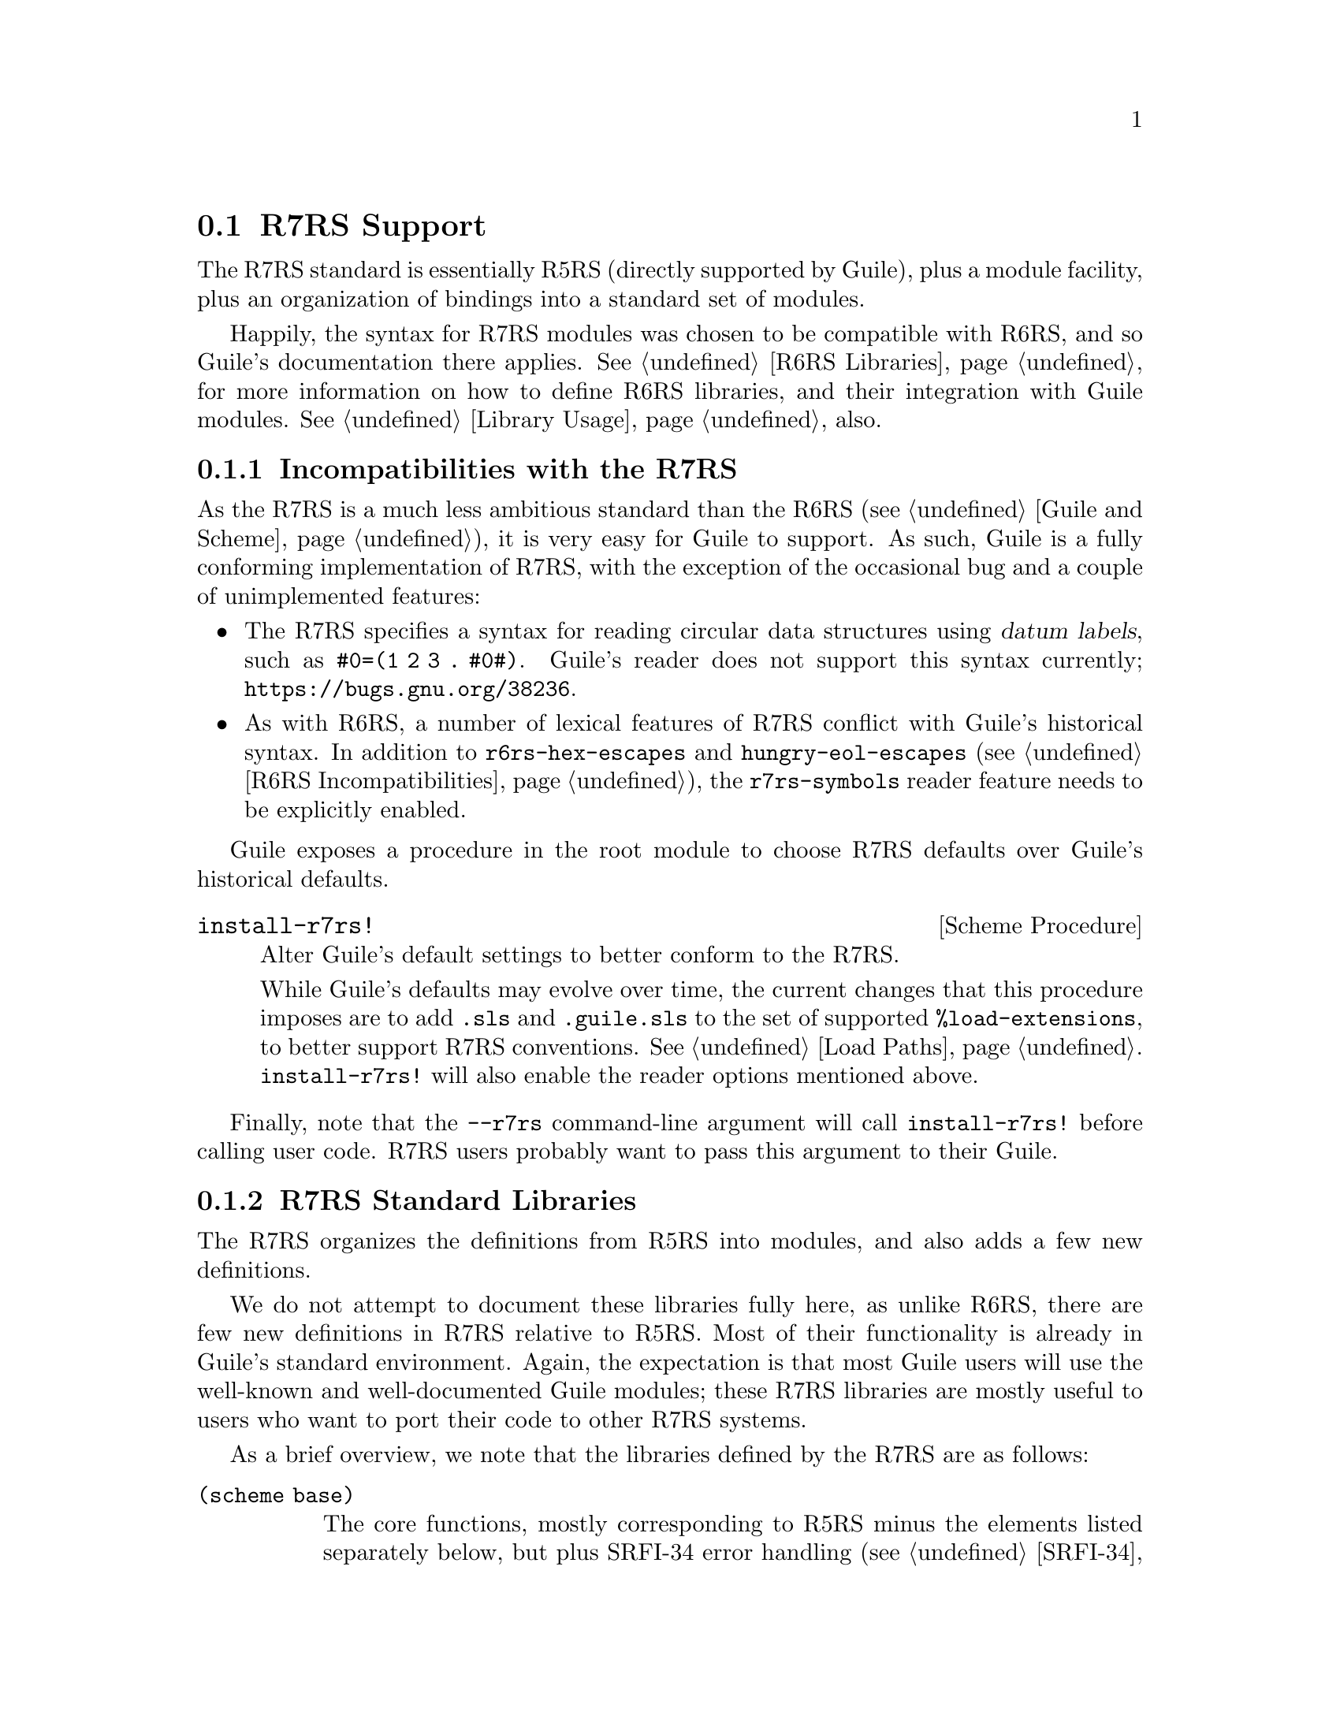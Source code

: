 @c -*-texinfo-*-
@c This is part of the GNU Guile Reference Manual.
@c Copyright (C)  2010, 2011, 2012, 2013,
@c   2014, 2019 Free Software Foundation, Inc.
@c See the file guile.texi for copying conditions.

@node R7RS Support
@section R7RS Support
@cindex R7RS

The R7RS standard is essentially R5RS (directly supported by Guile),
plus a module facility, plus an organization of bindings into a standard
set of modules.

Happily, the syntax for R7RS modules was chosen to be compatible with
R6RS, and so Guile's documentation there applies.  @xref{R6RS
Libraries}, for more information on how to define R6RS libraries, and
their integration with Guile modules.  @xref{Library Usage}, also.

@menu
* R7RS Incompatibilities::              Guile mostly implements R7RS.
* R7RS Standard Libraries::             Modules defined by the R7RS.
@end menu

@node R7RS Incompatibilities
@subsection Incompatibilities with the R7RS

As the R7RS is a much less ambitious standard than the R6RS
(@pxref{Guile and Scheme}), it is very easy for Guile to support.  As
such, Guile is a fully conforming implementation of R7RS, with the
exception of the occasional bug and a couple of unimplemented features:

@itemize
@item
@cindex datum labels
The R7RS specifies a syntax for reading circular data structures using
@dfn{datum labels}, such as @code{#0=(1 2 3 . #0#)}.  Guile's reader
does not support this syntax currently;
@url{https://bugs.gnu.org/38236}.

@item
As with R6RS, a number of lexical features of R7RS conflict with Guile's
historical syntax.  In addition to @code{r6rs-hex-escapes} and
@code{hungry-eol-escapes} (@pxref{R6RS Incompatibilities}), the
@code{r7rs-symbols} reader feature needs to be explicitly enabled.
@end itemize

Guile exposes a procedure in the root module to choose R7RS defaults
over Guile's historical defaults.

@deffn {Scheme Procedure} install-r7rs!
Alter Guile's default settings to better conform to the R7RS.

While Guile's defaults may evolve over time, the current changes that
this procedure imposes are to add @code{.sls} and @code{.guile.sls} to
the set of supported @code{%load-extensions}, to better support R7RS
conventions.  @xref{Load Paths}.  @code{install-r7rs!} will also enable
the reader options mentioned above.
@end deffn

Finally, note that the @code{--r7rs} command-line argument will call
@code{install-r7rs!} before calling user code.  R7RS users probably want
to pass this argument to their Guile.

@node R7RS Standard Libraries
@subsection R7RS Standard Libraries

The R7RS organizes the definitions from R5RS into modules, and also adds
a few new definitions.

We do not attempt to document these libraries fully here, as unlike
R6RS, there are few new definitions in R7RS relative to R5RS.  Most of
their functionality is already in Guile's standard environment.  Again,
the expectation is that most Guile users will use the well-known and
well-documented Guile modules; these R7RS libraries are mostly useful to
users who want to port their code to other R7RS systems.

As a brief overview, we note that the libraries defined by the R7RS are
as follows:

@table @code
@item (scheme base)
The core functions, mostly corresponding to R5RS minus the elements
listed separately below, but plus SRFI-34 error handling
(@pxref{SRFI-34}), bytevectors and bytevector ports
(@pxref{Bytevectors}), and some miscellaneous other new procedures.
@item (scheme case-lambda)
@code{case-lambda}.
@item (scheme char)
Converting strings and characters to upper or lower case, predicates for
if a characer is numeric, and so on.
@item (scheme complex)
Constructors and accessors for complex numbers.
@item (scheme cxr)
@code{cddr}, @code{cadadr}, and all that.
@item (scheme eval)
@code{eval}, but also an @code{environment} routine allowing a user to
specify an environment using a module import set.
@item (scheme file)
@code{call-with-input-file} and so on.
@item (scheme inexact)
Routines that operate on inexact numbers: @code{sin}, @code{finite?},
and so on.
@item (scheme lazy)
Promises.
@item (scheme load)
The @code{load} procedure.
@item (scheme process-context)
Environment variables.  @xref{SRFI-98}.  Also, @code{commmand-line},
@code{emergency-exit} (like Guile's @code{primitive-_exit}), and
@code{exit}.
@item (scheme r5rs)
The precise set of bindings exported by @code{r5rs}, but without
@code{transcript-off} / @code{transcript-on}, and also with the
auxiliary syntax definitions like @code{_} or @code{else}.  @xref{Syntax
Rules}, for more on auxiliary syntax.
@item (scheme read)
The @code{read} procedure.
@item (scheme repl)
The @code{interaction-environment} procedure.
@item (scheme time)
@code{current-second}, as well as @code{current-jiffy} and
@code{jiffies-per-second}.  Guile uses the term ``internal time unit''
for what R7RS calls ``jiffies''.
@item (scheme write)
@code{display}, @code{write}, as well as @code{write-shared} and
@code{write-simple}.
@end table

For complete documentation, we advise the interested user to consult the
R7RS directly (@pxref{R7RS,,, r7rs, The Revised^7 Report on the
Algorithmic Language Scheme}).


@c Local Variables:
@c TeX-master: "guile.texi"
@c End:
